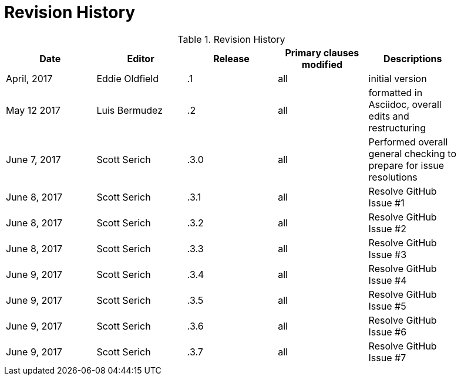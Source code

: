 [appendix]
= Revision History

.Revision History
[width="90%",options="header"]
|====================
|Date |Editor |Release | Primary clauses modified |Descriptions
|April, 2017 |Eddie Oldfield | .1 |all |initial version
|May 12 2017 |Luis Bermudez | .2 |all | formatted in Asciidoc, overall edits and restructuring
|June 7, 2017 |Scott Serich | .3.0 |all | Performed overall general checking to prepare for issue resolutions
|June 8, 2017 |Scott Serich | .3.1 |all | Resolve GitHub Issue #1
|June 8, 2017 |Scott Serich | .3.2 |all | Resolve GitHub Issue #2
|June 8, 2017 |Scott Serich | .3.3 |all | Resolve GitHub Issue #3
|June 9, 2017 |Scott Serich | .3.4 |all | Resolve GitHub Issue #4
|June 9, 2017 |Scott Serich | .3.5 |all | Resolve GitHub Issue #5
|June 9, 2017 |Scott Serich | .3.6 |all | Resolve GitHub Issue #6
|June 9, 2017 |Scott Serich | .3.7 |all | Resolve GitHub Issue #7

|====================
